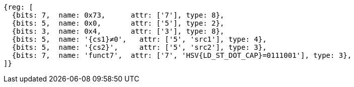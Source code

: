 [wavedrom, ,svg,subs=attributes+]
....
{reg: [
  {bits: 7,  name: 0x73,      attr: ['7'], type: 8},
  {bits: 5,  name: 0x0,       attr: ['5'], type: 2},
  {bits: 3,  name: 0x4,       attr: ['3'], type: 8},
  {bits: 5,  name: '{cs1}≠0',   attr: ['5', 'src1'], type: 4},
  {bits: 5,  name: '{cs2}',     attr: ['5', 'src2'], type: 3},
  {bits: 7,  name: 'funct7',  attr: ['7', 'HSV{LD_ST_DOT_CAP}=0111001'], type: 3},
]}
....
